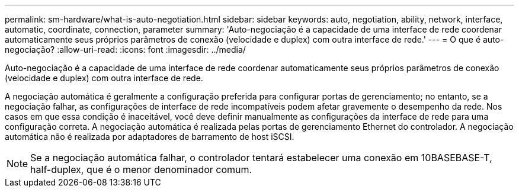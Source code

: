 ---
permalink: sm-hardware/what-is-auto-negotiation.html 
sidebar: sidebar 
keywords: auto, negotiation, ability, network, interface, automatic, coordinate, connection, parameter 
summary: 'Auto-negociação é a capacidade de uma interface de rede coordenar automaticamente seus próprios parâmetros de conexão (velocidade e duplex) com outra interface de rede.' 
---
= O que é auto-negociação?
:allow-uri-read: 
:icons: font
:imagesdir: ../media/


[role="lead"]
Auto-negociação é a capacidade de uma interface de rede coordenar automaticamente seus próprios parâmetros de conexão (velocidade e duplex) com outra interface de rede.

A negociação automática é geralmente a configuração preferida para configurar portas de gerenciamento; no entanto, se a negociação falhar, as configurações de interface de rede incompatíveis podem afetar gravemente o desempenho da rede. Nos casos em que essa condição é inaceitável, você deve definir manualmente as configurações da interface de rede para uma configuração correta. A negociação automática é realizada pelas portas de gerenciamento Ethernet do controlador. A negociação automática não é realizada por adaptadores de barramento de host iSCSI.

[NOTE]
====
Se a negociação automática falhar, o controlador tentará estabelecer uma conexão em 10BASEBASE-T, half-duplex, que é o menor denominador comum.

====